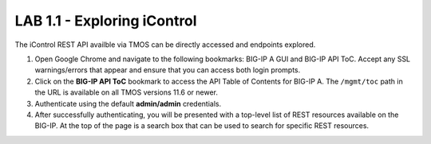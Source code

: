 LAB 1.1 - Exploring iControl
==========================================

The iControl REST API availble via TMOS can be directly accessed and endpoints explored.

#. Open Google Chrome and navigate to the following bookmarks: BIG-IP A GUI and BIG-IP API ToC.  Accept any SSL warnings/errors that appear and ensure that you can access both login prompts.
#. Click on the **BIG-IP API ToC** bookmark to access the API Table of Contents for BIG-IP A.  The ``/mgmt/toc`` path in the URL is available on all TMOS versions 11.6 or newer.
#. Authenticate using the default **admin/admin** credentials.
#. After successfully authenticating, you will be presented with a top-level list of REST resources available on the BIG-IP.  At the top of the page is a search box that can be used to search for specific REST resources.
